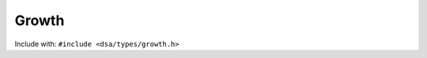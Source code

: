 Growth
--------

Include with: ``#include <dsa/types/growth.h>``

.. doxygenfile:: dsa/types/growth.h
